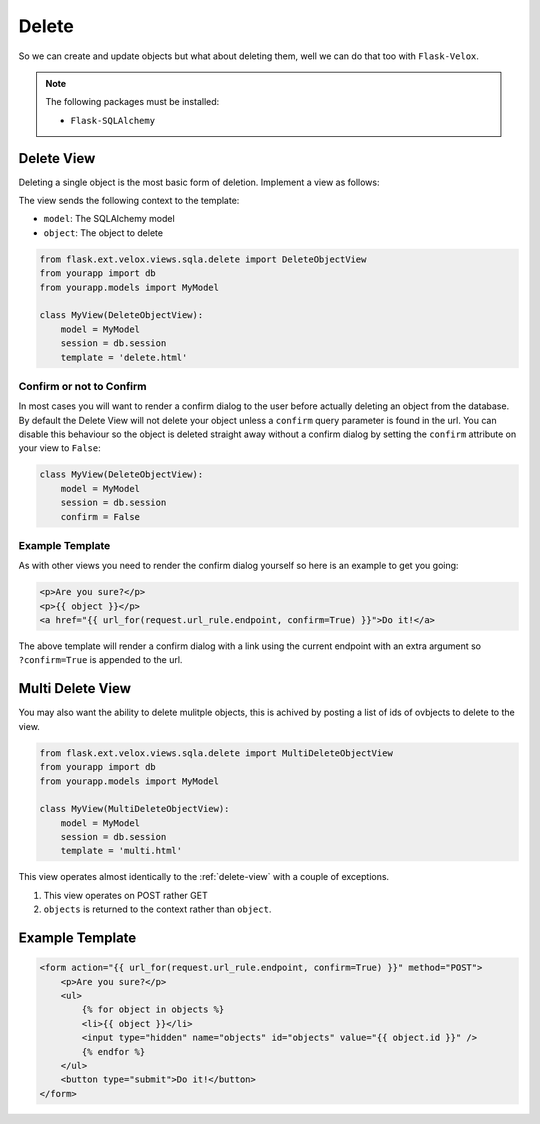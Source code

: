 Delete
======

So we can create and update objects but what about deleting them, well we can
do that too with ``Flask-Velox``.

.. note::
    The following packages must be installed:

    * ``Flask-SQLAlchemy``

.. _delete-view:

Delete View
-----------

Deleting a single object is the most basic form of deletion. Implement a view
as follows:

.. seealso::

    * :py:class:`flask_velox.mixins.sqla.delete.DeleteObjectMixin`

The view sends the following context to the template:

* ``model``: The SQLAlchemy model
* ``object``: The object to delete

.. code-block:: python

    from flask.ext.velox.views.sqla.delete import DeleteObjectView
    from yourapp import db
    from yourapp.models import MyModel

    class MyView(DeleteObjectView):
        model = MyModel
        session = db.session
        template = 'delete.html'

.. _delete-view-confirm:

Confirm or not to Confirm
~~~~~~~~~~~~~~~~~~~~~~~~~

In most cases you will want to render a confirm dialog to the user before
actually deleting an object from the database. By default the Delete View will
not delete your object unless a ``confirm`` query parameter is found in the
url. You can disable this behaviour so the object is deleted straight away
without a confirm dialog by setting the ``confirm`` attribute on your view to
``False``:

.. code-block:: python

    class MyView(DeleteObjectView):
        model = MyModel
        session = db.session
        confirm = False

.. _delete-view-example-template:

Example Template
~~~~~~~~~~~~~~~~

As with other views you need to render the confirm dialog yourself so here is
an example to get you going:

.. code-block:: html+jinja

    <p>Are you sure?</p>
    <p>{{ object }}</p>
    <a href="{{ url_for(request.url_rule.endpoint, confirm=True) }}">Do it!</a>

The above template will render a confirm dialog with a link using the current
endpoint with an extra argument so ``?confirm=True`` is appended to the url.

.. _multi-delete-view:

Multi Delete View
-----------------

You may also want the ability to delete mulitple objects, this is achived by
posting a list of ids of ovbjects to delete to the view.

.. seealso::

    * :py:class:`flask_velox.mixins.sqla.delete.MultiDeleteObjectMixin`

.. code-block:: python

    from flask.ext.velox.views.sqla.delete import MultiDeleteObjectView
    from yourapp import db
    from yourapp.models import MyModel

    class MyView(MultiDeleteObjectView):
        model = MyModel
        session = db.session
        template = 'multi.html'

This view operates almost identically to the :ref:`delete-view` with a couple
of exceptions.

1. This view operates on POST rather GET
2. ``objects`` is returned to the context rather than ``object``.

Example Template
----------------

.. code-block:: html+jinja

    <form action="{{ url_for(request.url_rule.endpoint, confirm=True) }}" method="POST">
        <p>Are you sure?</p>
        <ul>
            {% for object in objects %}
            <li>{{ object }}</li>
            <input type="hidden" name="objects" id="objects" value="{{ object.id }}" />
            {% endfor %}
        </ul>
        <button type="submit">Do it!</button>
    </form>
